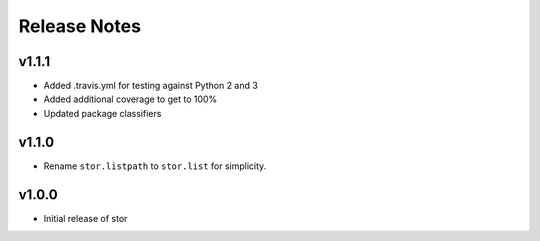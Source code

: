 Release Notes
=============

v1.1.1
------

* Added .travis.yml for testing against Python 2 and 3
* Added additional coverage to get to 100%
* Updated package classifiers

v1.1.0
------

* Rename ``stor.listpath`` to ``stor.list`` for simplicity.

v1.0.0
------

* Initial release of stor
